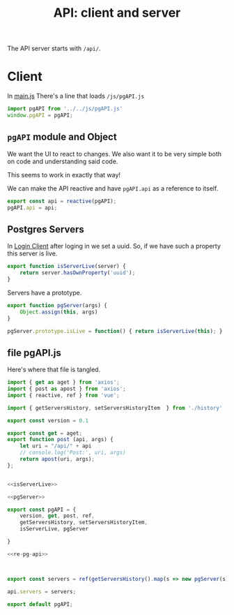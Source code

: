 #+TITLE: API: client and server


The API server starts with ~/api/~.



* Client
:PROPERTIES:
:ID:       737e5278-0a51-42f7-bb5a-3bfa45bebf22
:END:

In [[file:pgui/src/main.js][main.js]] There's a line that loads ~/js/pgAPI.js~

#+begin_src js
import pgAPI from '../../js/pgAPI.js'
window.pgAPI = pgAPI;
#+end_src


** ~pgAPI~ module and Object


We want the UI to react to changes. We also want it to be very simple both on code and understanding said code.

This seems to work in exactly that way!

We can make the API reactive and have ~pgAPI.api~ as a reference to itself.

#+begin_src javascript :noweb-ref re-pg-api
export const api = reactive(pgAPI);
pgAPI.api = api;
#+end_src

** Postgres Servers

In [[id:27a4619b-e979-4b25-b154-6fff38826791][Login Client]] after loging in we set a uuid. So, if we have such a property
this server is live.

#+begin_src js :noweb-ref isServerLive
export function isServerLive(server) {
    return server.hasOwnProperty('uuid');
}
#+end_src

Servers have a prototype.

#+begin_src js :noweb-ref pgServer
export function pgServer(args) {
    Object.assign(this, args)
}

pgServer.prototype.isLive = function() { return isServerLive(this); }
#+end_src


** file pgAPI.js
:PROPERTIES:
:ID:       af8e629a-0cb3-4f2c-9f71-92ad76e6eb2c
:END:
Here's where that file is tangled.

#+begin_src js :tangle "js/pgAPI.js" :noweb yes
import { get as aget } from 'axios';
import { post as apost } from 'axios';
import { reactive, ref } from 'vue';

import { getServersHistory, setServersHistoryItem  } from './history'

export const version = 0.1

export const get = aget;
export function post (api, args) {
    let uri = "/api/" + api
    // console.log('Post:', uri, args)
    return apost(uri, args);
};


<<isServerLive>>

<<pgServer>>

export const pgAPI = {
    version, get, post, ref,
    getServersHistory, setServersHistoryItem,
    isServerLive, pgServer

}

<<re-pg-api>>



export const servers = ref(getServersHistory().map(s => new pgServer(s)));

api.servers = servers;

export default pgAPI;
#+end_src

#+RESULTS:
